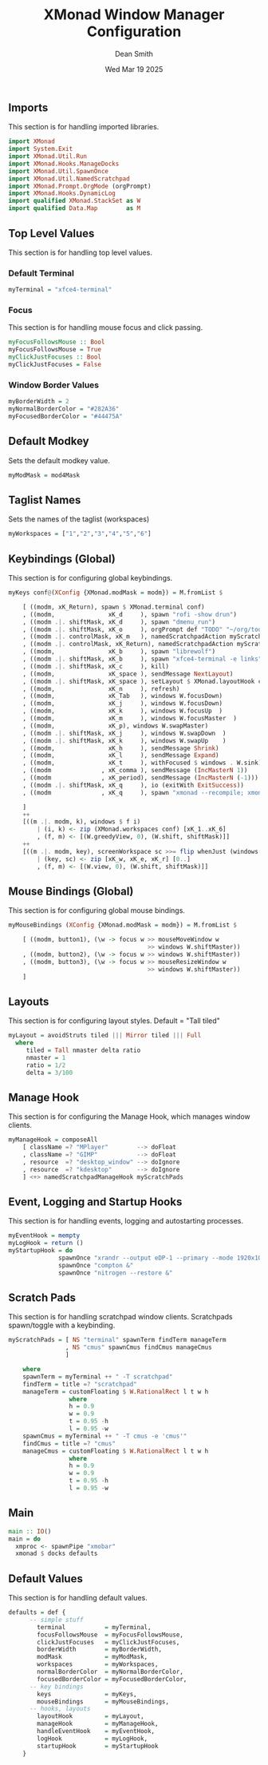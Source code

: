 #+TITLE: XMonad Window Manager Configuration
#+DESCRIPTION: Configuration for XMonad Window Manager written in Haskell
#+AUTHOR: Dean Smith
#+DATE: Wed Mar 19 2025
#+PROPERTY: header-args :tangle xmonad.hs

** Imports
This section is for handling imported libraries.

#+BEGIN_SRC haskell
import XMonad
import System.Exit
import XMonad.Util.Run
import XMonad.Hooks.ManageDocks
import XMonad.Util.SpawnOnce
import XMonad.Util.NamedScratchpad
import XMonad.Prompt.OrgMode (orgPrompt)
import XMonad.Hooks.DynamicLog
import qualified XMonad.StackSet as W
import qualified Data.Map        as M
#+END_SRC

** Top Level Values
This section is for handling top level values.

*** Default Terminal

#+BEGIN_SRC haskell
myTerminal = "xfce4-terminal"
#+END_SRC

*** Focus
This section is for handling mouse focus and click passing.

#+BEGIN_SRC haskell
myFocusFollowsMouse :: Bool
myFocusFollowsMouse = True
myClickJustFocuses :: Bool
myClickJustFocuses = False
#+END_SRC

*** Window Border Values

#+BEGIN_SRC haskell
myBorderWidth = 2
myNormalBorderColor = "#282A36"
myFocusedBorderColor = "#44475A"
#+END_SRC

** Default Modkey
Sets the default modkey value.

#+BEGIN_SRC haskell
myModMask = mod4Mask
#+END_SRC

** Taglist Names
Sets the names of the taglist (workspaces)

#+BEGIN_SRC haskell
myWorkspaces = ["1","2","3","4","5","6"]
#+END_SRC

** Keybindings (Global)
This section is for configuring global keybindings.

#+BEGIN_SRC haskell
myKeys conf@(XConfig {XMonad.modMask = modm}) = M.fromList $

    [ ((modm, xK_Return), spawn $ XMonad.terminal conf)
    , ((modm,               xK_d     ), spawn "rofi -show drun")
    , ((modm .|. shiftMask, xK_d     ), spawn "dmenu_run")
    , ((modm .|. shiftMask, xK_o     ), orgPrompt def "TODO" "~/org/todos.org")
    , ((modm .|. controlMask, xK_m   ), namedScratchpadAction myScratchPads "cmus")
    , ((modm .|. controlMask, xK_Return), namedScratchpadAction myScratchPads "terminal")
    , ((modm,               xK_b     ), spawn "librewolf")
    , ((modm .|. shiftMask, xK_b     ), spawn "xfce4-terminal -e links")
    , ((modm .|. shiftMask, xK_c     ), kill)
    , ((modm,               xK_space ), sendMessage NextLayout)
    , ((modm .|. shiftMask, xK_space ), setLayout $ XMonad.layoutHook conf)
    , ((modm,               xK_n     ), refresh)
    , ((modm,               xK_Tab   ), windows W.focusDown)
    , ((modm,               xK_j     ), windows W.focusDown)
    , ((modm,               xK_k     ), windows W.focusUp  )
    , ((modm,               xK_m     ), windows W.focusMaster  )
    , ((modm,               xK_p), windows W.swapMaster)
    , ((modm .|. shiftMask, xK_j     ), windows W.swapDown  )
    , ((modm .|. shiftMask, xK_k     ), windows W.swapUp    )
    , ((modm,               xK_h     ), sendMessage Shrink)
    , ((modm,               xK_l     ), sendMessage Expand)
    , ((modm,               xK_t     ), withFocused $ windows . W.sink)
    , ((modm              , xK_comma ), sendMessage (IncMasterN 1))
    , ((modm              , xK_period), sendMessage (IncMasterN (-1)))
    , ((modm .|. shiftMask, xK_q     ), io (exitWith ExitSuccess))
    , ((modm              , xK_q     ), spawn "xmonad --recompile; xmonad --restart")

    ]
    ++
    [((m .|. modm, k), windows $ f i)
        | (i, k) <- zip (XMonad.workspaces conf) [xK_1..xK_6]
        , (f, m) <- [(W.greedyView, 0), (W.shift, shiftMask)]]
    ++
    [((m .|. modm, key), screenWorkspace sc >>= flip whenJust (windows . f))
        | (key, sc) <- zip [xK_w, xK_e, xK_r] [0..]
        , (f, m) <- [(W.view, 0), (W.shift, shiftMask)]]
#+END_SRC

** Mouse Bindings (Global)
This section is for configuring global mouse bindings.

#+BEGIN_SRC haskell
myMouseBindings (XConfig {XMonad.modMask = modm}) = M.fromList $

    [ ((modm, button1), (\w -> focus w >> mouseMoveWindow w
                                       >> windows W.shiftMaster))
    , ((modm, button2), (\w -> focus w >> windows W.shiftMaster))
    , ((modm, button3), (\w -> focus w >> mouseResizeWindow w
                                       >> windows W.shiftMaster))
    ]
#+END_SRC

** Layouts
This section is for configuring layout styles. Default = "Tall tiled"

#+BEGIN_SRC haskell
myLayout = avoidStruts tiled ||| Mirror tiled ||| Full
  where
     tiled = Tall nmaster delta ratio
     nmaster = 1
     ratio = 1/2
     delta = 3/100
#+END_SRC

** Manage Hook
This section is for configuring the Manage Hook, which manages window clients.

#+BEGIN_SRC haskell
myManageHook = composeAll
    [ className =? "MPlayer"        --> doFloat
    , className =? "GIMP"           --> doFloat
    , resource  =? "desktop_window" --> doIgnore
    , resource  =? "kdesktop"       --> doIgnore
    ] <+> namedScratchpadManageHook myScratchPads
#+END_SRC

** Event, Logging and Startup Hooks
This section is for handling events, logging and autostarting processes.

#+BEGIN_SRC haskell
myEventHook = mempty
myLogHook = return ()
myStartupHook = do
              spawnOnce "xrandr --output eDP-1 --primary --mode 1920x1080 --pos 0x0 --rotate normal &"
              spawnOnce "compton &"
              spawnOnce "nitrogen --restore &"
#+END_SRC

** Scratch Pads
This section is for handling scratchpad window clients. Scratchpads spawn/toggle with a keybinding.

#+BEGIN_SRC haskell
myScratchPads = [ NS "terminal" spawnTerm findTerm manageTerm
                , NS "cmus" spawnCmus findCmus manageCmus
                ]

    where
    spawnTerm = myTerminal ++ " -T scratchpad"
    findTerm = title =? "scratchpad"
    manageTerm = customFloating $ W.RationalRect l t w h
                 where
                 h = 0.9
                 w = 0.9
                 t = 0.95 -h
                 l = 0.95 -w
    spawnCmus = myTerminal ++ " -T cmus -e 'cmus'"
    findCmus = title =? "cmus"
    manageCmus = customFloating $ W.RationalRect l t w h
                 where
                 h = 0.9
                 w = 0.9
                 t = 0.95 -h
                 l = 0.95 -w
#+END_SRC

** Main

#+BEGIN_SRC haskell
main :: IO()
main = do
  xmproc <- spawnPipe "xmobar"
  xmonad $ docks defaults
#+END_SRC

** Default Values
This section is for handling default values.

#+BEGIN_SRC haskell
defaults = def {
      -- simple stuff
        terminal           = myTerminal,
        focusFollowsMouse  = myFocusFollowsMouse,
        clickJustFocuses   = myClickJustFocuses,
        borderWidth        = myBorderWidth,
        modMask            = myModMask,
        workspaces         = myWorkspaces,
        normalBorderColor  = myNormalBorderColor,
        focusedBorderColor = myFocusedBorderColor,
      -- key bindings
        keys               = myKeys,
        mouseBindings      = myMouseBindings,
      -- hooks, layouts
        layoutHook         = myLayout,
        manageHook         = myManageHook,
        handleEventHook    = myEventHook,
        logHook            = myLogHook,
        startupHook        = myStartupHook
    }
#+END_SRC
